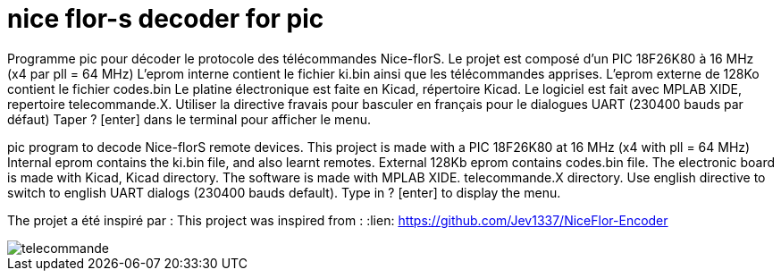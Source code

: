 nice flor-s decoder for pic
===========================

Programme pic pour décoder le protocole des télécommandes Nice-florS.
Le projet est composé d'un PIC 18F26K80 à 16 MHz (x4 par pll = 64 MHz)
L'eprom interne contient le fichier ki.bin ainsi que les télécommandes apprises.
L'eprom externe de 128Ko contient le fichier codes.bin
Le platine électronique est faite en Kicad, répertoire Kicad.
Le logiciel est fait avec MPLAB XIDE, repertoire telecommande.X.
Utiliser la directive fravais pour basculer en français pour le dialogues UART (230400 bauds par défaut)
Taper ? [enter] dans le terminal pour afficher le menu.

pic program to decode Nice-florS remote devices.
This project is made with a PIC 18F26K80 at 16 MHz (x4 with pll = 64 MHz)
Internal eprom contains the ki.bin file, and also learnt remotes.
External 128Kb eprom contains codes.bin file. 
The electronic board is made with Kicad, Kicad directory.
The software is made with MPLAB XIDE. telecommande.X directory.
Use english directive to switch to english UART dialogs (230400 bauds default).
Type in ? [enter] to display the menu.

The projet a été inspiré par :
This project was inspired from :
:lien: https://github.com/Jev1337/NiceFlor-Encoder

image::telecommande.jpg[]

